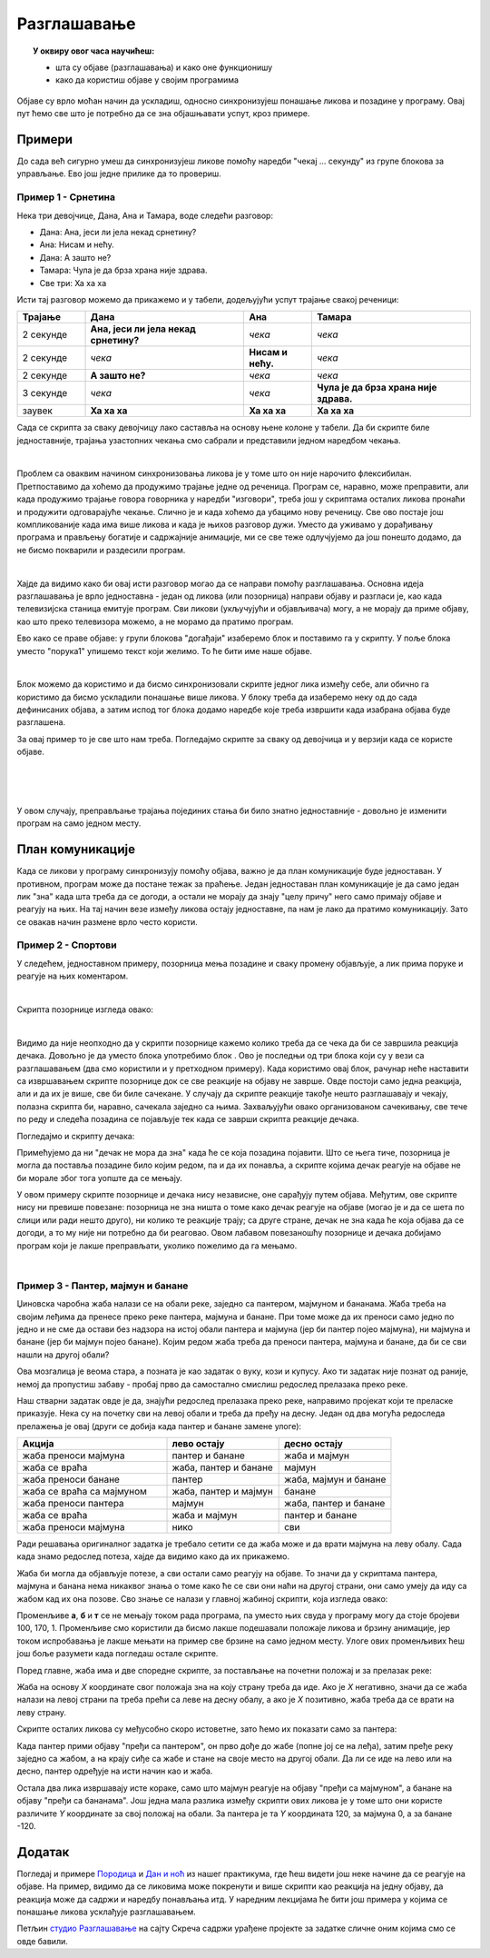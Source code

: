 
~~~~~~~~~~~~
Разглашавање
~~~~~~~~~~~~

.. topic:: У оквиру овог часа научићеш:

    - шта су објаве (разглашавања) и како оне функционишу
    - како да користиш објаве у својим програмима

.. |kad_primim|      image:: ../../_images/S3_opste/kad_primim.png
.. |razglasi|        image:: ../../_images/S3_opste/razglasi.png
.. |razglasi_cekaj|  image:: ../../_images/S3_opste/razglasi_cekaj.png



Објаве су врло моћан начин да ускладиш, односно синхронизујеш понашање ликова и позадине у програму. Овај пут ћемо све што је потребно да се зна објашњавати успут, кроз примере.

Примери
-------

До сада већ сигурно умеш да синхронизујеш ликове помоћу наредби "чекај ... секунду" из групе блокова за управљање. Ево још једне прилике да то провериш.

Пример 1 - Срнетина
'''''''''''''''''''

Нека три девојчице, Дана, Ана и Тамара, воде следећи разговор:

- Дана: Ана, јеси ли јела некад срнетину?
- Ана: Нисам и нећу.
- Дана: А зашто не?
- Тамара: Чула је да брза храна није здрава.
- Све три: Ха ха ха

Исти тај разговор можемо да прикажемо и у табели, додељујући успут трајање свакој реченици:

.. csv-table::
   :header: "Трајање", "Дана", "Ана", "Тамара"
   :widths: 15, 35, 15, 35
   :align: left

   "2 секунде", "**Ана, јеси ли јела некад срнетину?**", *чека*, *чека*
   "2 секунде", *чека*, **Нисам и нећу.**, *чека*
   "2 секунде", **А зашто не?**, *чека*, *чека*
   "3 секунде", *чека*, *чека*, **Чула је да брза храна није здрава.**
   "заувек", **Ха ха ха**, **Ха ха ха**, **Ха ха ха**
   
Сада се скрипта за сваку девојчицу лако саставља на основу њене колоне у табели. Да би скрипте биле једноставније, трајања узастопних чекања смо сабрали и представили једном наредбом чекања.

.. image:: ../../_images/S3_12_razglasavanje/SrnetinaCekanje_Dana.jpg
    :width: 500px
    :align: center

.. image:: ../../_images/S3_12_razglasavanje/SrnetinaCekanje_Ana.jpg
    :width: 500px
    :align: center

.. image:: ../../_images/S3_12_razglasavanje/SrnetinaCekanje_Tamara.jpg
    :width: 500px
    :align: center

|

Проблем са оваквим начином синхронизовања ликова је у томе што он није нарочито флексибилан. Претпоставимо да хоћемо да продужимо трајање једне од реченица. Програм се, наравно, може преправити, али када продужимо трајање говора говорника у наредби "изговори", треба још у скриптама осталих ликова пронаћи и продужити одговарајуће чекање. Слично је и када хоћемо да убацимо нову реченицу. Све ово постаје још компликованије када има више ликова и када је њихов разговор дужи. Уместо да уживамо у дорађивању програма и прављењу богатије и садржајније анимације, ми се све теже одлучјујемо да још понешто додамо, да не бисмо покварили и раздесили програм.

|

Хајде да видимо како би овај исти разговор могао да се направи помоћу разглашавања. Основна идеја разглашавања је врло једноставна - један од ликова (или позорница) направи објаву и разгласи је, као када телевизијска станица емитује програм. Сви ликови (укључујући и објављивача) могу, а не морају да приме објаву, као што преко телевизора можемо, а не морамо да пратимо програм. 

Ево како се праве објаве: у групи блокова "догађаји" изаберемо блок |razglasi| и поставимо га у скрипту. У поље блока уместо "порука1" упишемо текст који желимо. То ће бити име наше објаве.

.. image:: ../../_images/S3_12_razglasavanje/RazglasavanjeMeni.jpg
    :width: 375px
    :align: center

|

Блок |kad_primim| можемо да користимо и да бисмо синхронизовали скрипте једног лика између себе, али обично га користимо да бисмо ускладили понашање више ликова. У блоку |kad_primim| треба да изаберемо неку од до сада дефинисаних објава, а затим испод тог блока додамо наредбе које треба извршити када изабрана објава буде разглашена.

За овај пример то је све што нам треба. Погледајмо скрипте за сваку од девојчица и у верзији када се користе објаве.

.. image:: ../../_images/S3_12_razglasavanje/SrnetinaObjave_Dana.jpg
    :width: 500px
    :align: center

|

.. image:: ../../_images/S3_12_razglasavanje/SrnetinaObjave_Ana.jpg
    :width: 500px
    :align: center

|

.. image:: ../../_images/S3_12_razglasavanje/SrnetinaObjave_Tamara.jpg
    :width: 500px
    :align: center

|

У овом случају, преправљање трајања појединих стања би било знатно једноставније - довољно је изменити програм на само једном месту.

План комуникације
-----------------

Када се ликови у програму синхронизују помоћу објава, важно је да план комуникације буде једноставан. У противном, програм може да постане тежак за праћење. Један једноставан план комуникације је да само један лик "зна" када шта треба да се догоди, а остали не морају да знају "целу причу" него само примају објаве и реагују на њих. На тај начин везе између ликова остају једноставне, па нам је лако да пратимо комуникацију. Зато се овакав начин размене врло често користи.

Пример 2 - Спортови
'''''''''''''''''''

У следећем, једноставном примеру, позорница мења позадине и сваку промену објављује, а лик прима поруке и реагује на њих коментаром. 

.. image:: ../../_images/S3_12_razglasavanje/Sportovi_Izvrsavanje.jpg
    :width: 764px
    :align: center

|

Скрипта позорнице изгледа овако:

.. image:: ../../_images/S3_12_razglasavanje/Sportovi_Pozornica.jpg
    :width: 250px
    :align: center

|

Видимо да није неопходно да у скрипти позорнице кажемо колико треба да се чека да би се завршила реакција дечака. Довољно је да уместо блока |razglasi| употребимо блок |razglasi_cekaj|. Ово је последњи од три блока који су у вези са разглашавањем (два смо користили и у претходном примеру). Када користимо овај блок, рачунар неће наставити са извршавањем скрипте позорнице док се све реакције на објаву не заврше. Овде постоји само једна реакција, али и да их је више, све би биле сачекане. У случају да скрипте реакције такође нешто разглашавају и чекају, полазна скрипта би, наравно, сачекала заједно са њима. Захваљујући овако организованом сачекивању, све тече по реду и следећа позадина се појављује тек када се заврши скрипта реакције дечака.

Погледајмо и скрипту дечака:

.. image:: ../../_images/S3_12_razglasavanje/Sportovi_Lik.jpg
    :width: 420px
    :align: center

Примећујемо да ни "дечак не мора да зна" када ће се која позадина појавити. Што се њега тиче, позорница је могла да поставља позадине било којим редом, па и да их понавља, а скрипте којима дечак реагује на објаве не би морале због тога уопште да се мењају.

У овом примеру скрипте позорнице и дечака нису независне, оне сарађују путем објава. Међутим, ове скрипте нису ни превише повезане: позорница не зна ништа о томе како дечак реагује на објаве (могао је и да се шета по слици или ради нешто друго), ни колико те реакције трају; са друге стране, дечак не зна када ће која објава да се догоди, а то му није ни потребно да би реаговао. Овом лабавом повезаношћу позорнице и дечака добијамо програм који је лакше преправљати, уколико пожелимо да га мењамо.

|

Пример 3 - Пантер, мајмун и банане
''''''''''''''''''''''''''''''''''

Џиновска чаробна жаба налази се на обали реке, заједно са пантером, мајмуном и бананама. Жаба треба на својим леђима да пренесе преко реке пантера, мајмуна и банане. При томе може да их преноси само једно по једно и не сме да остави без надзора на истој обали пантера и мајмуна (јер би пантер појео мајмуна), ни мајмуна и банане (јер би мајмун појео банане). Којим редом жаба треба да преноси пантера, мајмуна и банане, да би се сви нашли на другој обали?

.. image:: ../../_images/S3_12_razglasavanje/PanterMajmunBanane.jpg
    :width: 470px
    :align: center

Ова мозгалица је веома стара, а позната је као задатак о вуку, кози и купусу. Ако ти задатак није познат од раније, немој да пропустиш забаву - пробај прво да самостално смислиш редослед прелазака преко реке.

Наш стварни задатак овде је да, знајући редослед прелазака преко реке, направимо пројекат који те преласке приказује. Нека су на почетку сви на левој обали и треба да пређу на десну. Један од два могућа редоследа прелажења је овај (други се добија када пантер и банане замене улоге):

.. csv-table::
   :header: "Акција", "лево остају", "десно остају"
   :widths: 40, 30, 30
   :align: left

   "жаба преноси мајмуна", "пантер и банане", "жаба и мајмун"
   "жаба се враћа", "жаба, пантер и банане", "мајмун"
   "жаба преноси банане", "пантер", "жаба, мајмун и банане"
   "жаба се враћа са мајмуном", "жаба, пантер и мајмун", "банане"
   "жаба преноси пантера", "мајмун", "жаба, пантер и банане"
   "жаба се враћа", "жаба и мајмун", "пантер и банане"
   "жаба преноси мајмуна", "нико", "сви"
   
Ради решавања оригиналног задатка је требало сетити се да жаба може и да врати мајмуна на леву обалу. Сада када знамо редослед потеза, хајде да видимо како да их прикажемо.

Жаба би могла да објављује потезе, а сви остали само реагују на објаве. То значи да у скриптама пантера, мајмуна и банана нема никаквог знања о томе како ће се сви они наћи на другој страни, они само умеју да иду са жабом кад их она позове. Сво знање се налази у главној жабиној скрипти, која изгледа овако:

.. image:: ../../_images/S3_12_razglasavanje/PanterMajmunBanane_Zaba1.jpg
    :width: 400px
    :align: center

Променљиве **а**, **б** и **т** се не мењају током рада програма, па уместо њих свуда у програму могу да стоје бројеви 100, 170, 1. Променљиве смо користили да бисмо лакше подешавали положаје ликова и брзину анимације, јер током испробавања је лакше мењати на пример све брзине на само једном месту. Улоге ових променљивих ћеш још боље разумети када погледаш остале скрипте.

Поред главне, жаба има и две споредне скрипте, за постављање на почетни положај и за прелазак реке:

.. image:: ../../_images/S3_12_razglasavanje/PanterMajmunBanane_Zaba2.jpg
    :width: 400px
    :align: center

Жаба на основу *X* координате свог положаја зна на коју страну треба да иде. Ако је *X* негативно, значи да се жаба налази на левој страни па треба прећи са леве на десну обалу, а ако је *X*  позитивно, жаба треба да се врати на леву страну.

Скрипте осталих ликова су међусобно скоро истоветне, зато ћемо их показати само за пантера:

.. image:: ../../_images/S3_12_razglasavanje/PanterMajmunBanane_Panter.jpg
    :width: 400px
    :align: center

Када пантер прими објаву "пређи са пантером", он прво дође до жабе (попне јој се на леђа), затим пређе реку заједно са жабом, а на крају сиђе са жабе и стане на своје место на другој обали. Да ли се иде на лево или на десно, пантер одређује на исти начин као и жаба. 

Остала два лика извршавају исте кораке, само што мајмун реагује на објаву "пређи са мајмуном", а банане на објаву "пређи са бананама". Још једна мала разлика између скрипти ових ликова је у томе што они користе различите *Y* координате за свој положај на обали. За пантера је та *Y* координата 120, за мајмуна 0, а за банане -120.

Додатак
-------

Погледај и примере 
`Породица <https://petlja.org/biblioteka/r/lekcije/scratch3-praktikum/scratch3-kornjaca-grafika#id6>`_
и `Дан и ноћ <https://petlja.org/biblioteka/r/lekcije/scratch3-praktikum/scratch3-grananje#id4>`_
из нашег практикума, где ћеш видети још неке начине да се реагује на објаве. На пример, видимо да се ликовима може покренути и више скрипти као реакција на једну објаву, да реакција може да садржи и наредбу понављања итд. У наредним лекцијама ће бити још примера у којима се понашање ликова усклађује разглашавањем.


Петљин `студио Разглашавање <https://scratch.mit.edu/studios/27294857>`_ на сајту Скреча садржи урађене пројекте за задатке сличне оним којима смо се овде бавили.

